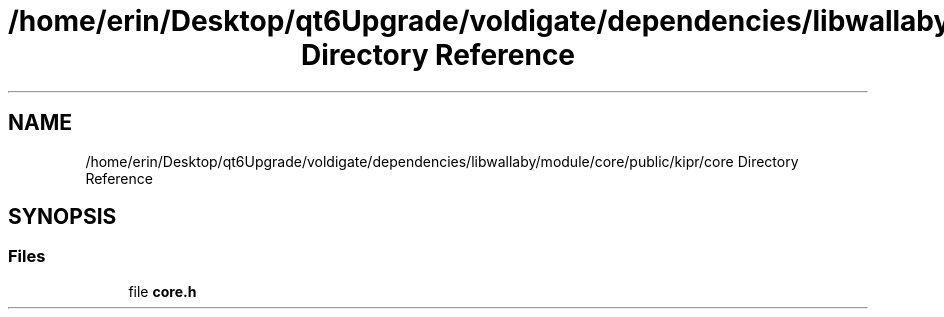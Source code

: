 .TH "/home/erin/Desktop/qt6Upgrade/voldigate/dependencies/libwallaby/module/core/public/kipr/core Directory Reference" 3 "Wed Sep 4 2024" "Version 1.0.0" "libkipr" \" -*- nroff -*-
.ad l
.nh
.SH NAME
/home/erin/Desktop/qt6Upgrade/voldigate/dependencies/libwallaby/module/core/public/kipr/core Directory Reference
.SH SYNOPSIS
.br
.PP
.SS "Files"

.in +1c
.ti -1c
.RI "file \fBcore\&.h\fP"
.br
.in -1c
